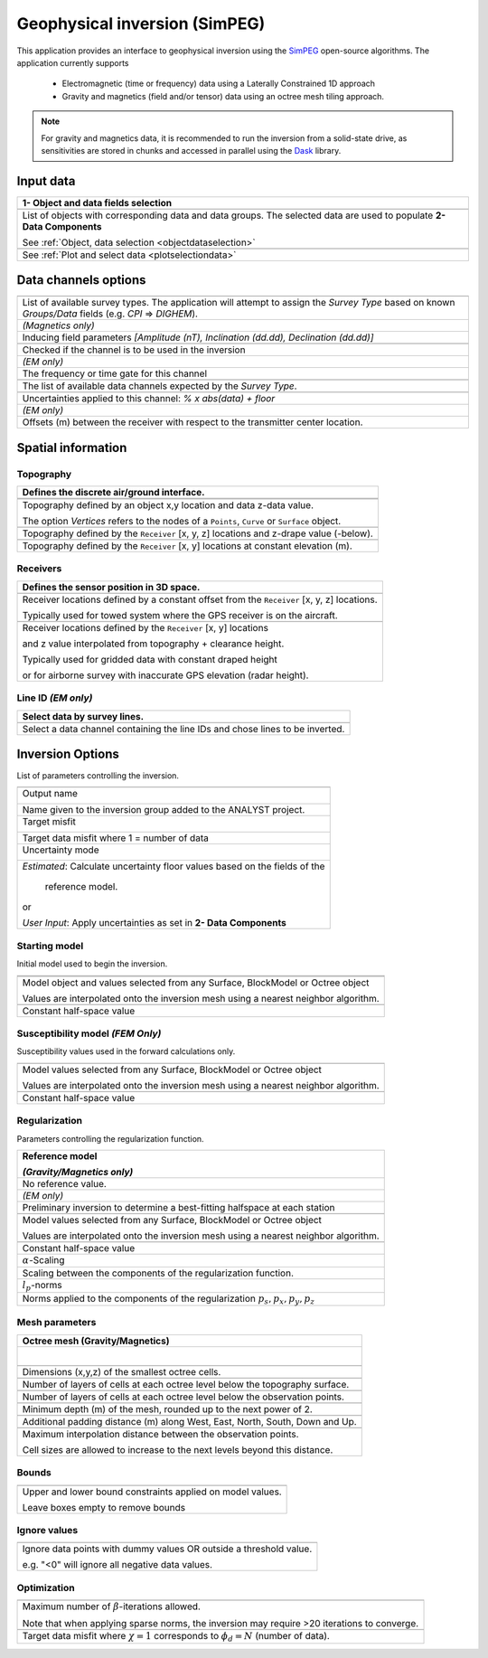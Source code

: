 Geophysical inversion (SimPEG)
==============================

This application provides an interface to geophysical inversion using the `SimPEG <https://simpeg.xyz/>`_ open-source algorithms. The application currently supports

 - Electromagnetic (time or frequency) data using a Laterally Constrained 1D approach
 - Gravity and magnetics (field and/or tensor) data using an octree mesh tiling approach.

.. note:: For gravity and magnetics data, it is recommended to run the
          inversion from a solid-state drive, as
          sensitivities are stored in chunks and accessed in parallel using
          the `Dask <https://dask.org/>`_ library.

.. figure:: ./images/Geophysical_inversion_app.png
        :align: center
        :alt: inv_app


Input data
----------

.. list-table::
   :header-rows: 1

   * - **1- Object and data fields selection**
   * -  .. jupyter-execute::
            :hide-code:

            from geoapps.selection import ObjectDataSelection
            ObjectDataSelection(
            select_multiple=True, add_groups=True,
                 h5file=r"../assets/FlinFlon.geoh5",
                 objects="Data_FEM_pseudo3D",
            ).widget
   * - List of objects with corresponding data and data groups.
       The selected data are used to populate **2- Data Components**

       See :ref:`Object, data selection <objectdataselection>`
   * - .. jupyter-execute::
            :hide-code:

            from geoapps.plotting import PlotSelection2D
            app = PlotSelection2D(
              h5file=r"../assets/FlinFlon.geoh5",
            )
            app.widget
   * - See :ref:`Plot and select data <plotselectiondata>`


Data channels options
---------------------

.. list-table::
   :header-rows: 1

   * -  .. jupyter-execute::
            :hide-code:

            from geoapps.utils import geophysical_systems
            from ipywidgets.widgets import Dropdown
            Dropdown(
              options=["Magnetics", "Gravity"] + list(geophysical_systems.parameters().keys()),
              description="Survey Type: ",
            )

   * - List of available survey types.
       The application will attempt to assign the *Survey Type* based on
       known *Groups/Data* fields (e.g. *CPI* => *DIGHEM*).
   * -  .. jupyter-execute::
            :hide-code:

            from ipywidgets.widgets import Text
            Text(
              description="Inducing Field [Amp, Inc, Dec]",
              value="60000, 79, 11"
            )

        *(Magnetics only)*
   * - Inducing field parameters
       *[Amplitude (nT), Inclination (dd.dd), Declination (dd.dd)]*
   * -  .. jupyter-execute::
            :hide-code:

            from geoapps.inversion import ChannelOptions
            app = ChannelOptions("DIGHEM", "Frequency (Hz)")
            app.active.value=True
            app.active
   * - Checked if the channel is to be used in the inversion
   * -  *(EM only)*

        .. jupyter-execute::
            :hide-code:

            from geoapps.inversion import ChannelOptions
            app = ChannelOptions("DIGHEM", "Frequency (Hz)")
            app.label.value = "900"
            app.label

   * - The frequency or time gate for this channel
   * -  .. jupyter-execute::
            :hide-code:

            from geoapps.inversion import ChannelOptions
            app = ChannelOptions("DIGHEM", "Frequency (Hz)")
            app.channel_selection.options = ["CPI56k", "CPI7000", "CPI900", "CPQ56k", "CPQ7000", "CPQ900"]
            app.channel_selection.value  = "CPI900"
            app.channel_selection
   * - The list of available data channels expected by the *Survey Type*.
   * -  .. jupyter-execute::
            :hide-code:

            from geoapps.inversion import ChannelOptions
            app = ChannelOptions("DIGHEM", "Frequency (Hz)")
            app.uncertainties.value="0, 4"
            app.uncertainties
   * - Uncertainties applied to this channel: *% x abs(data) + floor*
   * - *(EM only)*

       .. jupyter-execute::
            :hide-code:

            from geoapps.inversion import ChannelOptions
            app = ChannelOptions("DIGHEM", "Frequency (Hz)")
            app.offsets.value="8, 0, 0"
            app.offsets

   * - Offsets (m) between the receiver with respect to the transmitter center location.


Spatial information
-------------------

Topography
^^^^^^^^^^

.. list-table::
   :header-rows: 1

   * - Defines the discrete air/ground interface.
   * -  .. jupyter-execute::
            :hide-code:

            Dropdown(
              options=["Topography", "Receivers", "Line ID (EM)"],
            )
   * -  .. jupyter-execute::
            :hide-code:

            from geoapps.inversion import TopographyOptions
            app = TopographyOptions(
                h5file=r"../assets/FlinFlon.geoh5",
                objects="Topography", value="Vertices"
            )
            app.options.value="Object"
            app.options.disabled=True
            app.widget

   * - Topography defined by an object x,y location and data z-data value.

       The option *Vertices* refers to the nodes of a ``Points``, ``Curve`` or ``Surface`` object.
   * -  .. jupyter-execute::
            :hide-code:

            from geoapps.inversion import TopographyOptions
            app = TopographyOptions(
                h5file=r"../assets/FlinFlon.geoh5",
                objects="Topography", value="Vertices"
            )
            app.options.value="Relative to Sensor"
            app.options.disabled=True
            app.offset.value = -40
            app.widget

   * - Topography defined by the ``Receiver`` [x, y, z] locations and z-drape value (-below).
   * -  .. jupyter-execute::
            :hide-code:

            from geoapps.inversion import TopographyOptions
            app = TopographyOptions(
                h5file=r"../assets/FlinFlon.geoh5",
                objects="Topography", value="Vertices"
            )
            app.options.value="Constant"
            app.options.disabled=True
            app.widget

   * - Topography defined by the ``Receiver`` [x, y] locations at constant elevation (m).

Receivers
^^^^^^^^^

.. list-table::
   :header-rows: 1

   * - Defines the sensor position in 3D space.
   * -  .. jupyter-execute::
            :hide-code:

            from geoapps.inversion import SensorOptions
            h5file = r"../assets/FlinFlon.geoh5"
            app = SensorOptions(h5file=h5file, objects="Data_FEM_pseudo3D")
            app.options.value="sensor location + (dx, dy, dz)"
            app.options.disabled=True
            app.widget
   * - Receiver locations defined by a constant offset from the
       ``Receiver`` [x, y, z] locations.

       Typically used for towed system where the GPS receiver is on the aircraft.
   * -  .. jupyter-execute::
            :hide-code:

            from geoapps.inversion import SensorOptions
            h5file = r"../assets/FlinFlon.geoh5"
            app = SensorOptions(h5file=h5file, objects="Data_FEM_pseudo3D")
            app.options.value="topo + radar + (dx, dy, dz)"
            app.data.options = list(app.data.options) + ["radar"]
            app.data.value = 'radar'
            app.options.disabled=True
            app.widget
   * - Receiver locations defined by the ``Receiver`` [x, y] locations

       and z value interpolated from topography + clearance height.

       Typically used for gridded data with constant draped height

       or for airborne survey with inaccurate GPS elevation (radar height).

Line ID *(EM only)*
^^^^^^^^^^^^^^^^^^^

.. list-table::
   :header-rows: 1

   * - Select data by survey lines.
   * -  .. jupyter-execute::
            :hide-code:

            from geoapps.inversion import LineOptions
            h5file = r"../assets/FlinFlon.geoh5"
            app = LineOptions(h5file=h5file, objects="Data_FEM_pseudo3D")
            app.widget
   * - Select a data channel containing the line IDs and chose lines to be inverted.


Inversion Options
-----------------

List of parameters controlling the inversion.

.. list-table::
   :header-rows: 1

   * - .. jupyter-execute::
            :hide-code:

            from geoapps.inversion import InversionOptions
            h5file = r"../assets/FlinFlon.geoh5"
            widgets = InversionOptions(h5file=h5file)
            widgets.option_choices
   * - Output name

        .. jupyter-execute::
            :hide-code:

            from geoapps.inversion import InversionOptions
            h5file = r"../assets/FlinFlon.geoh5"
            widgets = InversionOptions(h5file=h5file)
            widgets.output_name
   * - Name given to the inversion group added to the ANALYST project.
   * - Target misfit

        .. jupyter-execute::
            :hide-code:

            from geoapps.inversion import InversionOptions
            h5file = r"../assets/FlinFlon.geoh5"
            widgets = InversionOptions(h5file=h5file)
            widgets.chi_factor
   * - Target data misfit where 1 = number of data
   * - Uncertainty mode

        .. jupyter-execute::
            :hide-code:

            from geoapps.inversion import InversionOptions
            h5file = r"../assets/FlinFlon.geoh5"
            widgets = InversionOptions(h5file=h5file)
            widgets.uncert_mode
   * - *Estimated*: Calculate uncertainty floor values based on the fields of the

        reference model.

       or

       *User Input*: Apply uncertainties as set in **2- Data Components**

Starting model
^^^^^^^^^^^^^^

Initial model used to begin the inversion.

.. list-table::
   :header-rows: 1

   * -
   * -  .. jupyter-execute::
            :hide-code:

            from geoapps.inversion import InversionOptions
            h5file = r"../assets/FlinFlon.geoh5"
            widgets = InversionOptions(h5file=h5file)
            widgets.starting_model.options.value = "Model"
            widgets.starting_model.options.disabled = True
            widgets.starting_model.objects.value = "O2O_Interp_25m"
            widgets.starting_model.data.value = "VTEM_model"
            widgets.starting_model.widget
   * - Model object and values selected from any Surface, BlockModel or Octree object

       Values are interpolated onto the inversion mesh using a nearest neighbor algorithm.
   * -  .. jupyter-execute::
            :hide-code:

            from geoapps.inversion import InversionOptions
            h5file = r"../assets/FlinFlon.geoh5"
            widgets = InversionOptions(h5file=h5file)
            widgets.starting_model.options.value = "Value"
            widgets.starting_model.value.value = 1e-4
            widgets.starting_model.options.disabled = True
            widgets.starting_model.widget
   * - Constant half-space value

Susceptibility model *(FEM Only)*
^^^^^^^^^^^^^^^^^^^^^^^^^^^^^^^^^

Susceptibility values used in the forward calculations only.

.. list-table::
   :header-rows: 1

   * -  .. jupyter-execute::
            :hide-code:

            from geoapps.inversion import InversionOptions
            h5file = r"../assets/FlinFlon.geoh5"
            widgets = InversionOptions(h5file=h5file)
            widgets.susceptibility_model.options.value = "Model"
            widgets.susceptibility_model.options.disabled = True
            widgets.susceptibility_model.objects.value = "O2O_Interp_25m"
            widgets.susceptibility_model.data.value = "VTEM_model"
            widgets.susceptibility_model.widget
   * - Model values selected from any Surface, BlockModel or Octree object

       Values are interpolated onto the inversion mesh using a nearest neighbor algorithm.
   * -  .. jupyter-execute::
            :hide-code:

            from geoapps.inversion import InversionOptions
            h5file = r"../assets/FlinFlon.geoh5"
            widgets = InversionOptions(h5file=h5file)
            widgets.susceptibility_model.options.value = "Value"
            widgets.susceptibility_model.value.value = 1e-4
            widgets.susceptibility_model.options.disabled = True
            widgets.susceptibility_model.widget
   * - Constant half-space value

Regularization
^^^^^^^^^^^^^^

Parameters controlling the regularization function.

.. list-table::
   :header-rows: 1

   * - Reference model

       .. jupyter-execute::
            :hide-code:

            from geoapps.inversion import InversionOptions
            h5file = r"../assets/FlinFlon.geoh5"
            widgets = InversionOptions(h5file=h5file)
            widgets.reference_model.options.value = "None"
            widgets.reference_model.options.disabled = True
            widgets.reference_model.widget

       *(Gravity/Magnetics only)*
   * - No reference value.
   * - *(EM only)*

       .. jupyter-execute::
            :hide-code:

            from geoapps.inversion import InversionOptions
            h5file = r"../assets/FlinFlon.geoh5"
            widgets = InversionOptions(h5file=h5file)
            widgets.reference_model.options.value = "Best-fitting halfspace"
            widgets.reference_model.options.disabled = True
            widgets.reference_model.widget

   * - Preliminary inversion to determine a best-fitting halfspace at each station
   * - .. jupyter-execute::
            :hide-code:

            from geoapps.inversion import InversionOptions
            h5file = r"../assets/FlinFlon.geoh5"
            widgets = InversionOptions(h5file=h5file)
            widgets.reference_model.options.value = "Model"
            widgets.reference_model.options.disabled = True
            widgets.reference_model.objects.value = "O2O_Interp_25m"
            widgets.reference_model.data.value = "VTEM_model"
            widgets.reference_model.widget
   * - Model values selected from any Surface, BlockModel or Octree object

       Values are interpolated onto the inversion mesh using a nearest neighbor algorithm.
   * - .. jupyter-execute::
            :hide-code:

            from geoapps.inversion import InversionOptions
            h5file = r"../assets/FlinFlon.geoh5"
            widgets = InversionOptions(h5file=h5file)
            widgets.reference_model.options.value = "Value"
            widgets.reference_model.options.disabled = True
            widgets.reference_model.value.value = "1e-4"
            widgets.reference_model.widget
   * - Constant half-space value
   * - :math:`\alpha`-Scaling

       .. jupyter-execute::
            :hide-code:

            from geoapps.inversion import InversionOptions
            h5file = r"../assets/FlinFlon.geoh5"
            widgets = InversionOptions(h5file=h5file)
            widgets.alphas

   * - Scaling between the components of the regularization function.
   * - :math:`l_p`-norms

       .. jupyter-execute::
            :hide-code:

            from geoapps.inversion import InversionOptions
            h5file = r"../assets/FlinFlon.geoh5"
            widgets = InversionOptions(h5file=h5file)
            widgets.norms

   * - Norms applied to the components of the regularization :math:`p_s, p_x, p_y, p_z`

Mesh parameters
^^^^^^^^^^^^^^^
.. list-table::
   :header-rows: 1

   * - Octree mesh (Gravity/Magnetics)
   * - .. figure:: ./images/Octree_refinement.png
        :scale: 50%
        :align: left
   * - .. jupyter-execute::
            :hide-code:

            from geoapps.inversion import MeshOctreeOptions
            widgets = MeshOctreeOptions()
            widgets.core_cell_size
   * - Dimensions (x,y,z) of the smallest octree cells.
   * - .. jupyter-execute::
            :hide-code:

            from geoapps.inversion import MeshOctreeOptions
            widgets = MeshOctreeOptions()
            widgets.octree_levels_topo
   * - Number of layers of cells at each octree level below the topography surface.
   * - .. jupyter-execute::
            :hide-code:

            from geoapps.inversion import MeshOctreeOptions
            widgets = MeshOctreeOptions()
            widgets.octree_levels_obs
   * - Number of layers of cells at each octree level below the observation points.
   * - .. jupyter-execute::
            :hide-code:

            from geoapps.inversion import MeshOctreeOptions
            widgets = MeshOctreeOptions()
            widgets.depth_core
   * - Minimum depth (m) of the mesh, rounded up to the next power of 2.
   * - .. jupyter-execute::
            :hide-code:

            from geoapps.inversion import MeshOctreeOptions
            widgets = MeshOctreeOptions()
            widgets.padding_distance
   * - Additional padding distance (m) along West, East, North, South, Down and Up.
   * - .. jupyter-execute::
            :hide-code:

            from geoapps.inversion import MeshOctreeOptions
            widgets = MeshOctreeOptions()
            widgets.max_distance
   * - Maximum interpolation distance between the observation points.

       Cell sizes are allowed to increase to the next levels beyond this distance.

Bounds
^^^^^^
.. list-table::
   :header-rows: 1

   * - .. jupyter-execute::
            :hide-code:

            from geoapps.inversion import InversionOptions
            h5file = r"../assets/FlinFlon.geoh5"
            widgets = InversionOptions(h5file=h5file)
            widgets.lower_bound.value = "1e-5"
            widgets.upper_bound.value = "1e-1"
            widgets.inversion_options["upper-lower bounds"]
   * - Upper and lower bound constraints applied on model values.

       Leave boxes empty to remove bounds


Ignore values
^^^^^^^^^^^^^
.. list-table::
   :header-rows: 1

   * - .. jupyter-execute::
            :hide-code:

            from geoapps.inversion import InversionOptions
            h5file = r"../assets/FlinFlon.geoh5"
            widgets = InversionOptions(h5file=h5file)
            widgets.ignore_values
   * - Ignore data points with dummy values OR outside a threshold value.

       e.g. "<0" will ignore all negative data values.

Optimization
^^^^^^^^^^^^
.. list-table::
   :header-rows: 1

   * - .. jupyter-execute::
          :hide-code:

          from geoapps.inversion import InversionOptions
          h5file = r"../assets/FlinFlon.geoh5"
          widgets = InversionOptions(h5file=h5file)
          widgets.max_iterations
   * - Maximum number of :math:`\beta`-iterations allowed.

       Note that when applying sparse norms, the inversion may require >20 iterations to converge.
   * - .. jupyter-execute::
          :hide-code:

          from geoapps.inversion import InversionOptions
          h5file = r"../assets/FlinFlon.geoh5"
          widgets = InversionOptions(h5file=h5file)
          widgets.chi_factor
   * - Target data misfit where :math:`\chi=1` corresponds to :math:`\phi_d=N` (number of data).
